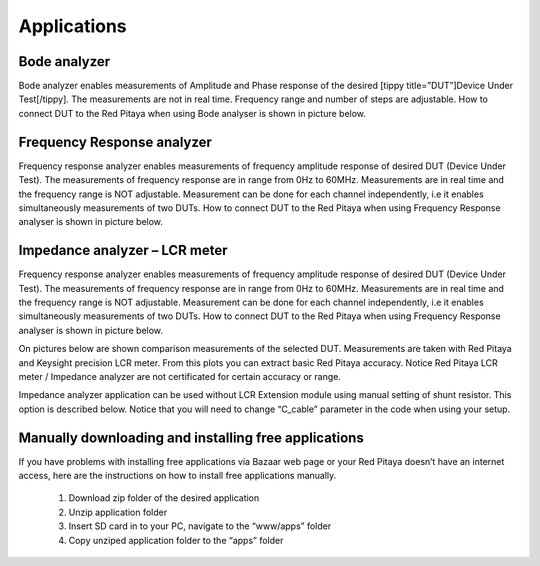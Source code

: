 Applications 
############



..  (slike, opis, primer uporabe)
.. TODO        http://redpitaya.com/w3bdev/

Bode analyzer
*************

Bode analyzer enables measurements of Amplitude and Phase response of the desired [tippy title=”DUT”]Device Under Test[/tippy].
The measurements are not in real time.
Frequency range and number of steps are adjustable.
How to connect DUT to the Red Pitaya when using Bode analyser is shown in picture below.

.. image:: Bode_analyzer_connections.png

Frequency Response analyzer
***************************

Frequency response analyzer enables measurements of frequency amplitude response of desired DUT (Device Under Test).
The measurements of frequency response are in range from 0Hz to 60MHz.
Measurements are in real time and the frequency range is NOT adjustable.
Measurement can be done for each channel independently, i.e it enables simultaneously measurements of two DUTs.
How to connect DUT to the Red Pitaya when using Frequency Response analyser is shown in picture below.

.. image:: Frequency_response_analyzer_connections.png

Impedance analyzer – LCR meter
******************************

.. image:: LCR_range.png

Frequency response analyzer enables measurements of frequency amplitude response of desired DUT (Device Under Test).
The measurements of frequency response are in range from 0Hz to 60MHz.
Measurements are in real time and the frequency range is NOT adjustable.
Measurement can be done for each channel independently, i.e it enables simultaneously measurements of two DUTs.
How to connect DUT to the Red Pitaya when using Frequency Response analyser is shown in picture below.

.. image:: E_module_connection.png

On pictures below are shown comparison measurements of the selected DUT. Measurements are taken with Red Pitaya and 
Keysight precision LCR meter. From this plots you can extract basic Red Pitaya accuracy. Notice Red Pitaya LCR meter / Impedance analyzer are not certificated for certain accuracy or range.

.. image:: LCR_100R.png
   :width: 45%
.. image:: LCR_100K.png
   :width: 45%
.. image:: LCR_1M.png
   :width: 45%
   
Impedance analyzer application can be used without LCR Extension module using manual setting of shunt resistor. This option is described below. Notice that you will need to change “C_cable” parameter in the code when using your setup.

.. image:: Impedance_analyzer_manaul_R_Shunt.png


Manually downloading and installing free applications
*****************************************************

If you have problems with installing free applications via Bazaar web page or your Red Pitaya doesn’t have an internet access, here are the instructions on how to install free applications manually.

    1. Download zip folder of the desired application
    #. Unzip application folder
    #. Insert SD card in to your PC, navigate to the “www/apps” folder
    #. Copy unziped application folder to the “apps” folder
    
    
.. image:: www_folder.png
.. image:: apps_folder.png
.. image:: freq_folder.png

